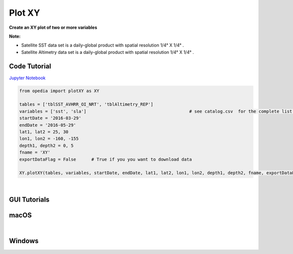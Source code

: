 
.. _Jupyter Notebook: https://github.com/mdashkezari/opedia/blob/master/notebooks/Plot_XY.ipynb



Plot XY
=======

**Create an XY plot of two or more variables**


**Note:**

- Satellite SST data set is a daily-global product with spatial resolution 1/4° X 1/4° .
- Satellite Altimetry data set is a daily-global product with spatial resolution 1/4° X 1/4° .


Code Tutorial
^^^^^^^^^^^^^


`Jupyter Notebook`_


.. code-block:: python


    from opedia import plotXY as XY

    tables = ['tblSST_AVHRR_OI_NRT', 'tblAltimetry_REP']
    variables = ['sst', 'sla']                                        # see catalog.csv  for the complete list of tables and variable names
    startDate = '2016-03-29'
    endDate = '2016-05-29'
    lat1, lat2 = 25, 30
    lon1, lon2 = -160, -155
    depth1, depth2 = 0, 5
    fname = 'XY'
    exportDataFlag = False      # True if you you want to download data

    XY.plotXY(tables, variables, startDate, endDate, lat1, lat2, lon1, lon2, depth1, depth2, fname, exportDataFlag)




.. raw:: html

    <iframe src="../_static/tutorial_plots/XY.html"  frameborder = 0  height="1000px" width="100%">></iframe>


|


GUI Tutorials
^^^^^^^^^^^^^

macOS
^^^^^^^


.. raw:: html

    <iframe src="https://www.youtube.com/embed/1rq19EHAIAE"  frameborder = 0  height="700x" width="80%" rel=82 allowfullscreen></iframe>



|

Windows
^^^^^^^

.. raw:: html

    <iframe src="https://www.youtube.com/embed/VnxFzssDfAk"  frameborder = 0  height="700x" width="80%" allowfullscreen></iframe>
